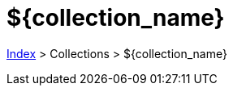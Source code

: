 :stylesheet: https://darshandsoni.com/asciidoctor-skins/css/notebook.css

= ${collection_name}

<<../index.adoc#, Index>> > Collections > ${collection_name}

